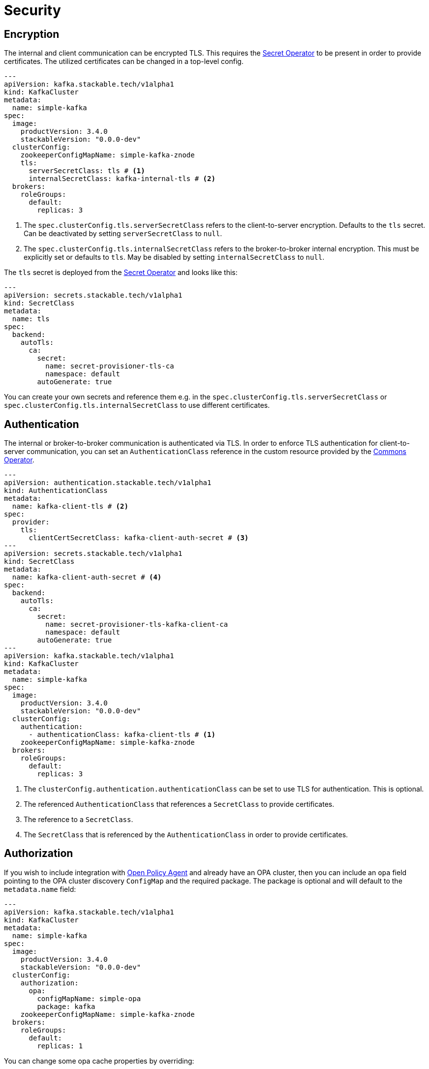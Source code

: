 = Security

== Encryption

The internal and client communication can be encrypted TLS. This requires the xref:secret-operator:index.adoc[Secret
Operator] to be present in order to provide certificates. The utilized certificates can be changed in a top-level config.

[source,yaml]
----
---
apiVersion: kafka.stackable.tech/v1alpha1
kind: KafkaCluster
metadata:
  name: simple-kafka
spec:
  image:
    productVersion: 3.4.0
    stackableVersion: "0.0.0-dev"
  clusterConfig:
    zookeeperConfigMapName: simple-kafka-znode
    tls:
      serverSecretClass: tls # <1>
      internalSecretClass: kafka-internal-tls # <2>
  brokers:
    roleGroups:
      default:
        replicas: 3
----
<1> The `spec.clusterConfig.tls.serverSecretClass` refers to the client-to-server encryption. Defaults to the `tls` secret. Can be deactivated by setting `serverSecretClass` to `null`.
<2> The `spec.clusterConfig.tls.internalSecretClass` refers to the broker-to-broker internal encryption. This must be explicitly set or defaults to `tls`. May be disabled by setting `internalSecretClass` to `null`.

The `tls` secret is deployed from the xref:secret-operator:index.adoc[Secret Operator] and looks like this:

[source,yaml]
----
---
apiVersion: secrets.stackable.tech/v1alpha1
kind: SecretClass
metadata:
  name: tls
spec:
  backend:
    autoTls:
      ca:
        secret:
          name: secret-provisioner-tls-ca
          namespace: default
        autoGenerate: true
----

You can create your own secrets and reference them e.g. in the `spec.clusterConfig.tls.serverSecretClass` or
`spec.clusterConfig.tls.internalSecretClass` to use different certificates.

== Authentication

The internal or broker-to-broker communication is authenticated via TLS. In order to enforce TLS authentication for
client-to-server communication, you can set an `AuthenticationClass` reference in the custom resource provided by the
xref:commons-operator:index.adoc[Commons Operator].

[source,yaml]
----
---
apiVersion: authentication.stackable.tech/v1alpha1
kind: AuthenticationClass
metadata:
  name: kafka-client-tls # <2>
spec:
  provider:
    tls:
      clientCertSecretClass: kafka-client-auth-secret # <3>
---
apiVersion: secrets.stackable.tech/v1alpha1
kind: SecretClass
metadata:
  name: kafka-client-auth-secret # <4>
spec:
  backend:
    autoTls:
      ca:
        secret:
          name: secret-provisioner-tls-kafka-client-ca
          namespace: default
        autoGenerate: true
---
apiVersion: kafka.stackable.tech/v1alpha1
kind: KafkaCluster
metadata:
  name: simple-kafka
spec:
  image:
    productVersion: 3.4.0
    stackableVersion: "0.0.0-dev"
  clusterConfig:
    authentication:
      - authenticationClass: kafka-client-tls # <1>
    zookeeperConfigMapName: simple-kafka-znode
  brokers:
    roleGroups:
      default:
        replicas: 3
----
<1> The `clusterConfig.authentication.authenticationClass` can be set to use TLS for authentication. This is optional.
<2> The referenced `AuthenticationClass` that references a `SecretClass` to provide certificates.
<3> The reference to a `SecretClass`.
<4> The `SecretClass` that is referenced by the `AuthenticationClass` in order to provide certificates.


== [[authorization]]Authorization

If you wish to include integration with xref:opa:index.adoc[Open Policy Agent] and already have an OPA cluster, then you
can include an `opa` field pointing to the OPA cluster discovery `ConfigMap` and the required package. The package is
optional and will default to the `metadata.name` field:

[source,yaml]
----
---
apiVersion: kafka.stackable.tech/v1alpha1
kind: KafkaCluster
metadata:
  name: simple-kafka
spec:
  image:
    productVersion: 3.4.0
    stackableVersion: "0.0.0-dev"
  clusterConfig:
    authorization:
      opa:
        configMapName: simple-opa
        package: kafka
    zookeeperConfigMapName: simple-kafka-znode
  brokers:
    roleGroups:
      default:
        replicas: 1
----

You can change some opa cache properties by overriding:

[source,yaml]
----
---
apiVersion: kafka.stackable.tech/v1alpha1
kind: KafkaCluster
metadata:
  name: simple-kafka
spec:
  image:
    productVersion: 3.4.0
    stackableVersion: "0.0.0-dev"
  clusterConfig:
    authorization:
      opa:
        configMapName: simple-opa
        package: kafka
    zookeeperConfigMapName: simple-kafka-znode
  brokers:
    configOverrides:
      server.properties:
        opa.authorizer.cache.initial.capacity: "100"
        opa.authorizer.cache.maximum.size: "100"
        opa.authorizer.cache.expire.after.seconds: "10"
    roleGroups:
      default:
        replicas: 1
----

A full list of settings and their respective defaults can be found https://github.com/anderseknert/opa-kafka-plugin[here].
